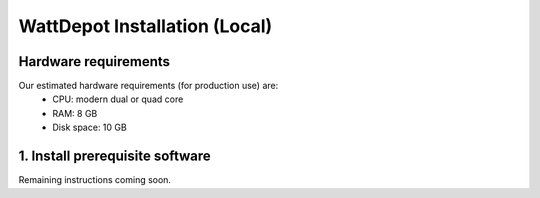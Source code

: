 WattDepot Installation (Local)
==============================

Hardware requirements 
---------------------

Our estimated hardware requirements (for production use) are:
  * CPU:  modern dual or quad core
  * RAM: 8 GB
  * Disk space: 10 GB


1. Install prerequisite software
--------------------------------
 
Remaining instructions coming soon.
